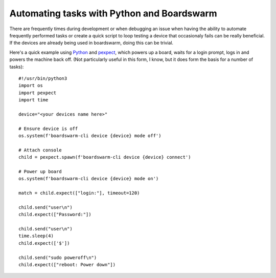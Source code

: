 ===========================================
Automating tasks with Python and Boardswarm
===========================================

There are frequently times during development or when debugging an issue when
having the ability to automate frequently performed tasks or create a quick
script to loop testing a device that occasionaly fails can be really
beneficial. If the devices are already being used in boardswarm, doing this can
be trivial.

Here's a quick example using `Python <https://www.python.org/>`_ and
`pexpect <https://pexpect.readthedocs.io/en/stable/>`_, which powers up a
board, waits for a login prompt, logs in and powers the machine back off. (Not
particularly useful in this form, I know, but it does form the basis for a
number of tasks)::

    #!/usr/bin/python3
    import os
    import pexpect
    import time
    
    device="<your devices name here>"
    
    # Ensure device is off
    os.system(f'boardswarm-cli device {device} mode off')
    
    # Attach console
    child = pexpect.spawn(f'boardswarm-cli device {device} connect')
    
    # Power up board
    os.system(f'boardswarm-cli device {device} mode on')
    
    match = child.expect(["login:"], timeout=120)
    
    child.send("user\n")
    child.expect(["Password:"])
    
    child.send("user\n")
    time.sleep(4)
    child.expect(['$'])
    
    child.send("sudo poweroff\n")
    child.expect(["reboot: Power down"])

